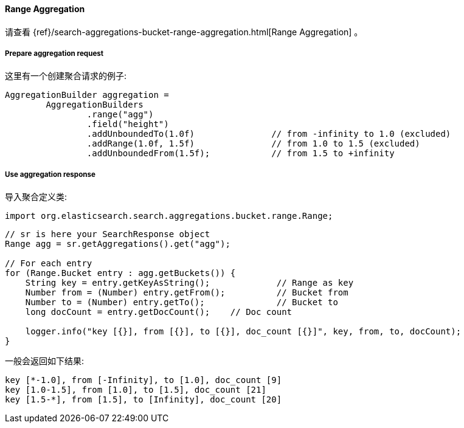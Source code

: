[[java-aggs-bucket-range]]
==== Range Aggregation

请查看
{ref}/search-aggregations-bucket-range-aggregation.html[Range Aggregation]
。


===== Prepare aggregation request

这里有一个创建聚合请求的例子:

[source,java]
--------------------------------------------------
AggregationBuilder aggregation =
        AggregationBuilders
                .range("agg")
                .field("height")
                .addUnboundedTo(1.0f)               // from -infinity to 1.0 (excluded)
                .addRange(1.0f, 1.5f)               // from 1.0 to 1.5 (excluded)
                .addUnboundedFrom(1.5f);            // from 1.5 to +infinity
--------------------------------------------------


===== Use aggregation response

导入聚合定义类:

[source,java]
--------------------------------------------------
import org.elasticsearch.search.aggregations.bucket.range.Range;
--------------------------------------------------

[source,java]
--------------------------------------------------
// sr is here your SearchResponse object
Range agg = sr.getAggregations().get("agg");

// For each entry
for (Range.Bucket entry : agg.getBuckets()) {
    String key = entry.getKeyAsString();             // Range as key
    Number from = (Number) entry.getFrom();          // Bucket from
    Number to = (Number) entry.getTo();              // Bucket to
    long docCount = entry.getDocCount();    // Doc count

    logger.info("key [{}], from [{}], to [{}], doc_count [{}]", key, from, to, docCount);
}
--------------------------------------------------

一般会返回如下结果:

[source,text]
--------------------------------------------------
key [*-1.0], from [-Infinity], to [1.0], doc_count [9]
key [1.0-1.5], from [1.0], to [1.5], doc_count [21]
key [1.5-*], from [1.5], to [Infinity], doc_count [20]
--------------------------------------------------

